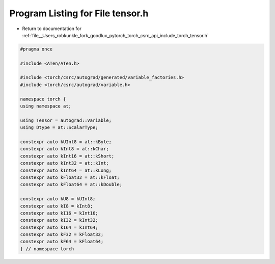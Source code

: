
.. _program_listing_file__Users_robkunkle_fork_goodlux_pytorch_torch_csrc_api_include_torch_tensor.h:

Program Listing for File tensor.h
=================================

- Return to documentation for :ref:`file__Users_robkunkle_fork_goodlux_pytorch_torch_csrc_api_include_torch_tensor.h`

.. code-block:: cpp

   #pragma once
   
   #include <ATen/ATen.h>
   
   #include <torch/csrc/autograd/generated/variable_factories.h>
   #include <torch/csrc/autograd/variable.h>
   
   namespace torch {
   using namespace at;
   
   using Tensor = autograd::Variable;
   using Dtype = at::ScalarType;
   
   constexpr auto kUInt8 = at::kByte;
   constexpr auto kInt8 = at::kChar;
   constexpr auto kInt16 = at::kShort;
   constexpr auto kInt32 = at::kInt;
   constexpr auto kInt64 = at::kLong;
   constexpr auto kFloat32 = at::kFloat;
   constexpr auto kFloat64 = at::kDouble;
   
   constexpr auto kU8 = kUInt8;
   constexpr auto kI8 = kInt8;
   constexpr auto kI16 = kInt16;
   constexpr auto kI32 = kInt32;
   constexpr auto kI64 = kInt64;
   constexpr auto kF32 = kFloat32;
   constexpr auto kF64 = kFloat64;
   } // namespace torch
